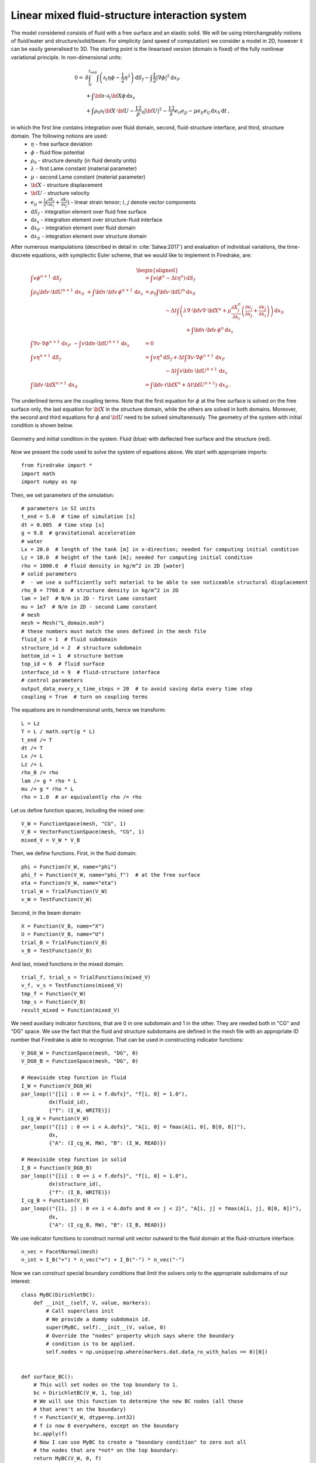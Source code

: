 Linear mixed fluid-structure interaction system
=================================================


.. rst-class:: emphasis

    This tutorial demonstrates the use of subdomain
    functionality and show how to describe a system consisting of
    multiple materials in Firedrake.

    The tutorial was contributed by `Tomasz Salwa
    <mailto:mmtjs@leeds.ac.uk>`__ and `Onno Bokhove
    <mailto:O.Bokhove@leeds.ac.uk>`__.

The model considered consists of fluid with a free surface and an elastic solid. We will be using interchangeably notions of fluid/water and structure/solid/beam. For simplicity (and speed of computation) we consider a model in 2D, however it can be easily generalised to 3D. The starting point is the linearised version (domain is fixed) of the fully nonlinear variational principle. In non-dimensional units:

.. math::

    0 = & \delta \int_0^{t_{\text{end}}} \int \left( \partial_t{\eta} \phi - \frac{1}{2} \eta^2 \right) {\mathrm d} S_f - \int \frac{1}{2} |\nabla \phi|^2 {\mathrm d} x_F \\
    & + \int {\bf n} \cdot \partial_t {\bf X} \phi \, {\mathrm d} s_s\\
    & + \int \rho_0 \partial_t {\bf X} \cdot {\bf U} - \frac 12 \rho_0 |{\bf U}|^2 - \frac 12 \lambda e_{ii}e_{jj} - \mu e_{ij} e_{ij}\, {\mathrm d} x_S \, {\mathrm d} t \, ,

in which the first line contains integration over fluid domain, second, fluid-structure interface, and third, structure domain. The following notions are used:
    * :math:`\eta` - free surface deviation
    * :math:`\phi` - fluid flow potential
    * :math:`\rho_0` - structure density (in fluid density units)
    * :math:`\lambda` - first Lame constant (material parameter)
    * :math:`\mu` - second Lame constant (material parameter)
    * :math:`{\bf X}` - structure displacement
    * :math:`{\bf U}` - structure velocity
    * :math:`e_{ij} = \frac{1}{2} \bigl( \frac{\partial X_j }{ \partial x_i } + \frac{ \partial X_i }{ \partial x_j } \bigr)` - linear strain tensor; :math:`i`, :math:`j` denote vector components
    * :math:`{\mathrm d} S_f` - integration element over fluid free surface
    * :math:`{\mathrm d} s_s` - integration element over structure-fluid interface
    * :math:`{\mathrm d} x_F` - integration element over fluid domain
    * :math:`{\mathrm d} x_S` - integration element over structure domain

After numerous manipulations (described in detail in :cite:`Salwa:2017`) and evaluation of individual variations, the time-discrete equations, with symplectic Euler scheme, that we would like to implement in Firedrake, are:

.. math::

    \begin{aligned}
    \int v \phi^{n+1} \, {\mathrm d} S_f &= \int v (\phi^n - \Delta t \eta^n) \, {\mathrm d} S_f \\\\
    %
    \int \rho_0 {\bf v} \cdot {\bf U}^{n+1} \, {\mathrm d} x_S\ \underline{+ \int {\bf n} \cdot {\bf v} \, \phi^{n+1} \, {\mathrm d} s_s} &= \rho_0 \int {\bf v} \cdot {\bf U}^n \, {\mathrm d} x_S \nonumber\\
    &\hspace{4em}- \Delta t \int \left( \lambda \nabla \cdot {\bf v} \nabla \cdot {\bf X}^n + \mu \frac{\partial X^n_j}{\partial x_i}  \left( \frac{\partial v_i}{\partial x_j}  + \frac{\partial v_j}{\partial x_i} \right) \right) \, {\mathrm d} x_S \\
    &\hspace{8em}\underline{ + \int {\bf n} \cdot {\bf v} \, \phi^n \, {\mathrm d} s_s }\\\\
    %
    \int \nabla v \cdot \nabla \phi^{n+1} \, {\mathrm d} x_F\ \underline{- \int v {\bf n} \cdot {\bf U}^{n+1} \, {\mathrm d} s_s } &= 0 \\\\ %\hspace{1cm} (+ \text{Dirichlet BC at } \partial \Omega_f)\\
    %
    \int v \eta^{n+1} \, {\mathrm d} S_f &= \int v \eta^n \, {\mathrm d} S_f + \Delta  t \int \nabla v \cdot \nabla \phi^{n+1} \, {\mathrm d} x_F\\
    &\hspace{4em}\underline{- \Delta t \int v {\bf n} \cdot {\bf U}^{n+1}\, {\mathrm d} s_s }\\\\
    %
    \int {\bf v} \cdot {\bf X}^{n+1} \, {\mathrm d} x_S &= \int {\bf v} \cdot ( {\bf X}^n + \Delta t {\bf U}^{n+1} ) \, {\mathrm d} x_S \, .
    \end{aligned}

The underlined terms are the coupling terms. Note that the first equation for :math:`\phi` at the free surface is solved on the free surface only, the last equation for :math:`{\bf X}` in the structure domain, while the others are solved in both domains. Moreover, the second and third equations for :math:`\phi` and :math:`{\bf U}` need to be solved simultaneously. The geometry of the system with initial condition is shown below.

.. figure:: geometry.png
   :align: center
   :alt: Geometry and initial condition.

   Geometry and initial condition in the system. Fluid (blue) with deflected free surface and the structure (red).

Now we present the code used to solve the system of equations above. We start with appropriate imports::

    from firedrake import *
    import math
    import numpy as np

Then, we set parameters of the simulation::

    # parameters in SI units
    t_end = 5.0  # time of simulation [s]
    dt = 0.005  # time step [s]
    g = 9.8  # gravitational acceleration
    # water
    Lx = 20.0  # length of the tank [m] in x-direction; needed for computing initial condition
    Lz = 10.0  # height of the tank [m]; needed for computing initial condition
    rho = 1000.0  # fluid density in kg/m^2 in 2D [water]
    # solid parameters
    #  - we use a sufficiently soft material to be able to see noticeable structural displacement
    rho_B = 7700.0  # structure density in kg/m^2 in 2D
    lam = 1e7  # N/m in 2D - first Lame constant
    mu = 1e7  # N/m in 2D - second Lame constant
    # mesh
    mesh = Mesh("L_domain.msh")
    # these numbers must match the ones defined in the mesh file
    fluid_id = 1  # fluid subdomain
    structure_id = 2  # structure subdomain
    bottom_id = 1  # structure bottom
    top_id = 6  # fluid surface
    interface_id = 9  # fluid-structure interface
    # control parameters
    output_data_every_x_time_steps = 20  # to avoid saving data every time step
    coupling = True  # turn on coupling terms

The equations are in nondimensional units, hence we transform::

    L = Lz
    T = L / math.sqrt(g * L)
    t_end /= T
    dt /= T
    Lx /= L
    Lz /= L
    rho_B /= rho
    lam /= g * rho * L
    mu /= g * rho * L
    rho = 1.0  # or equivalently rho /= rho

Let us define function spaces, including the mixed one::

    V_W = FunctionSpace(mesh, "CG", 1)
    V_B = VectorFunctionSpace(mesh, "CG", 1)
    mixed_V = V_W * V_B

Then, we define functions. First, in the fluid domain::

    phi = Function(V_W, name="phi")
    phi_f = Function(V_W, name="phi_f")  # at the free surface
    eta = Function(V_W, name="eta")
    trial_W = TrialFunction(V_W)
    v_W = TestFunction(V_W)

Second, in the beam domain::

    X = Function(V_B, name="X")
    U = Function(V_B, name="U")
    trial_B = TrialFunction(V_B)
    v_B = TestFunction(V_B)

And last, mixed functions in the mixed domain::

    trial_f, trial_s = TrialFunctions(mixed_V)
    v_f, v_s = TestFunctions(mixed_V)
    tmp_f = Function(V_W)
    tmp_s = Function(V_B)
    result_mixed = Function(mixed_V)

We need auxiliary indicator functions, that are 0 in one subdomain and 1 in the other. They are needed both in "CG" and "DG" space. We use the fact that the fluid and structure subdomains are defined in the mesh file with an appropriate ID number that Firedrake is able to recognise. That can be used in constructing indicator functions::

    V_DG0_W = FunctionSpace(mesh, "DG", 0)
    V_DG0_B = FunctionSpace(mesh, "DG", 0)

    # Heaviside step function in fluid
    I_W = Function(V_DG0_W)
    par_loop(("{[i] : 0 <= i < f.dofs}", "f[i, 0] = 1.0"),
             dx(fluid_id),
             {"f": (I_W, WRITE)})
    I_cg_W = Function(V_W)
    par_loop(("{[i] : 0 <= i < A.dofs}", "A[i, 0] = fmax(A[i, 0], B[0, 0])"),
             dx,
             {"A": (I_cg_W, RW), "B": (I_W, READ)})

    # Heaviside step function in solid
    I_B = Function(V_DG0_B)
    par_loop(("{[i] : 0 <= i < f.dofs}", "f[i, 0] = 1.0"),
             dx(structure_id),
             {"f": (I_B, WRITE)})
    I_cg_B = Function(V_B)
    par_loop(("{[i, j] : 0 <= i < A.dofs and 0 <= j < 2}", "A[i, j] = fmax(A[i, j], B[0, 0])"),
             dx,
             {"A": (I_cg_B, RW), "B": (I_B, READ)})

We use indicator functions to construct normal unit vector outward to the fluid domain at the fluid-structure interface::

    n_vec = FacetNormal(mesh)
    n_int = I_B("+") * n_vec("+") + I_B("-") * n_vec("-")

Now we can construct special boundary conditions that limit the solvers only to the appropriate subdomains of our interest::


    class MyBC(DirichletBC):
        def __init__(self, V, value, markers):
            # Call superclass init
            # We provide a dummy subdomain id.
            super(MyBC, self).__init__(V, value, 0)
            # Override the "nodes" property which says where the boundary
            # condition is to be applied.
            self.nodes = np.unique(np.where(markers.dat.data_ro_with_halos == 0)[0])


    def surface_BC():
        # This will set nodes on the top boundary to 1.
        bc = DirichletBC(V_W, 1, top_id)
        # We will use this function to determine the new BC nodes (all those
        # that aren't on the boundary)
        f = Function(V_W, dtype=np.int32)
        # f is now 0 everywhere, except on the boundary
        bc.apply(f)
        # Now I can use MyBC to create a "boundary condition" to zero out all
        # the nodes that are *not* on the top boundary:
        return MyBC(V_W, 0, f)


    # same as above, but in the mixed space
    def surface_BC_mixed():
        bc_mixed = DirichletBC(mixed_V.sub(0), 1, top_id)
        f_mixed = Function(mixed_V.sub(0), dtype=np.int32)
        bc_mixed.apply(f_mixed)
        return MyBC(mixed_V.sub(0), 0, f_mixed)


    BC_exclude_beyond_surface = surface_BC()
    BC_exclude_beyond_surface_mixed = surface_BC_mixed()
    BC_exclude_beyond_solid = MyBC(V_B, 0, I_cg_B)
    BC_exclude_beyond_water_mixed = MyBC(mixed_V.sub(0), 0, I_cg_W)
    BC_exclude_beyond_solid_mixed = MyBC(mixed_V.sub(1), 0, I_cg_B)

Finally, we are ready to define the solvers of our equations. First, equation for :math:`\phi` at the free surface::

    a_phi_f = trial_W * v_W * ds(top_id)
    L_phi_f = (phi_f - dt * eta) * v_W * ds(top_id)
    LVP_phi_f = LinearVariationalProblem(a_phi_f, L_phi_f, phi_f, bcs=BC_exclude_beyond_surface)
    LVS_phi_f = LinearVariationalSolver(LVP_phi_f)

Second, equation for the beam displacement :math:`{\bf X}`, where we also fix it to the bottom by applying zero Dirichlet boundary condition::

    a_X = dot(trial_B, v_B) * dx(structure_id)
    L_X = dot((X + dt * U), v_B) * dx(structure_id)
    # no-motion beam bottom boundary condition
    BC_bottom = DirichletBC(V_B, as_vector([0.0, 0.0]), bottom_id)
    LVP_X = LinearVariationalProblem(a_X, L_X, X, bcs=[BC_bottom, BC_exclude_beyond_solid])
    LVS_X = LinearVariationalSolver(LVP_X)

Finally, we define solvers for :math:`\phi`, :math:`{\bf U}` and :math:`\eta` in the mixed domain. In particular, value of :math:`\phi` at the free surface is used as a boundary condition. Note that avg(...) is necessary for terms in expressions containing n_int, which is built in "DG" space::

    # phi-U
    # no-motion beam bottom boundary condition in the mixed space
    BC_bottom_mixed = DirichletBC(mixed_V.sub(1), as_vector([0.0, 0.0]), bottom_id)
    # boundary condition to set phi_f at the free surface
    BC_phi_f = DirichletBC(mixed_V.sub(0), phi_f, top_id)
    delX = nabla_grad(X)
    delv_B = nabla_grad(v_s)
    T_x_dv = lam * div(X) * div(v_s) + mu * (inner(delX, delv_B + transpose(delv_B)))
    a_U = rho_B * dot(trial_s, v_s) * dx(structure_id)
    L_U = (rho_B * dot(U, v_s) - dt * T_x_dv) * dx(structure_id)
    a_phi = dot(grad(trial_f), grad(v_f)) * dx(fluid_id)
    if coupling:
        a_U += dot(avg(v_s), n_int) * avg(trial_f) * dS  # avg(...) necessary here and below
        L_U += dot(avg(v_s), n_int) * avg(phi) * dS
        a_phi += -dot(n_int, avg(trial_s)) * avg(v_f) * dS
    LVP_U_phi = LinearVariationalProblem(a_U + a_phi, L_U, result_mixed,
                                         bcs=[BC_phi_f,
                                              BC_bottom_mixed,
                                              BC_exclude_beyond_solid_mixed,
                                              BC_exclude_beyond_water_mixed])
    LVS_U_phi = LinearVariationalSolver(LVP_U_phi)

    # eta
    a_eta = trial_W * v_W * ds(top_id)
    L_eta = eta * v_W * ds(top_id) + dt * dot(grad(v_W), grad(phi)) * dx(fluid_id)
    if coupling:
        L_eta += -dt * dot(n_int, avg(U)) * avg(v_W) * dS
    LVP_eta = LinearVariationalProblem(a_eta, L_eta, eta, bcs=BC_exclude_beyond_surface)
    LVS_eta = LinearVariationalSolver(LVP_eta)

Let us set the initial condition. We choose no motion at the beginning in both fluid and structure, zero displacement in the structure and deflected free surface in the fluid. The shape of the deflection is computed from the analytical solution::

    # initial condition in fluid based on analytical solution
    # compute analytical initial phi and eta
    n_mode = 1
    a = 0.0 * T / L ** 2  # in nondim units
    b = 5.0 * T / L ** 2  # in nondim units
    lambda_x = np.pi * n_mode / Lx
    omega = np.sqrt(lambda_x * np.tanh(lambda_x * Lz))
    x = mesh.coordinates
    phi_exact_expr = a * cos(lambda_x * x[0]) * cosh(lambda_x * x[1])
    eta_exact_expr = -omega * b * cos(lambda_x * x[0]) * cosh(lambda_x * Lz)

    bc_top = DirichletBC(V_W, 0, top_id)
    eta.assign(0.0)
    phi.assign(0.0)
    eta_exact = Function(V_W)
    eta_exact.interpolate(eta_exact_expr)
    eta.assign(eta_exact, bc_top.node_set)
    phi.interpolate(phi_exact_expr)
    phi_f.assign(phi, bc_top.node_set)

A file to store data for visualization::

    outfile_phi = VTKFile("results_pvd/phi.pvd")

To save data for visualization, we change the position of the nodes in the mesh, so that they represent the computed dynamic position of the free surface and the structure::


    def output_data():
        output_data.counter += 1
        if output_data.counter % output_data_every_x_time_steps != 0:
            return
        mesh_static = mesh.coordinates.copy(deepcopy=True)
        mesh.coordinates += X
        mesh.coordinates.dat.data_rw[:, 1] += eta.dat.data_ro
        outfile_phi.write(phi)
        mesh.coordinates.assign(mesh_static)


    output_data.counter = -1  # -1 to exclude counting print of initial state

In the end, we proceed with the actual computation loop::

    t = 0.0
    output_data()

    while t <= t_end + dt:
        t += dt
        print("time = ", t * T)
        # symplectic Euler scheme
        LVS_phi_f.solve()
        LVS_U_phi.solve()
        tmp_f, tmp_s = result_mixed.subfunctions
        phi.assign(tmp_f)
        U.assign(tmp_s)
        LVS_eta.solve()
        LVS_X.solve()

        output_data()

The result of the computation, visualised with `paraview <http://www.paraview.org/>`__, is shown below.

.. only:: html

  .. container:: youtube

    .. youtube:: C4CpFmxKZGw?modestbranding=1;controls=0;rel=0

The mesh is deflected for visualization only. As the model is linear, the actual mesh used for computation is fixed. Colours indicate values of the flow potential :math:`\phi`.


A python script version of this demo can be found :demo:`here <linear_fluid_structure_interaction.py>`.

The mesh file is :demo:`here <L_domain.msh>`. It can be generated with `gmsh <http://gmsh.info/>`__ from :demo:`this file <L_domain.geo>` with a command: gmsh -2 L_domain.geo.

An extended 3D version of this code is published `here <https://zenodo.org/record/1162196>`__.

.. rst-class:: emphasis

   The work is based on the articles :cite:`Salwa:2017` and :cite:`Salwa:2016`. The authors gratefully acknowledge funding from
   European Commission, Marie Curie Actions - Initial Training
   Networks (ITN), project number 607596.


.. rubric:: References

.. bibliography:: demo_references.bib
   :filter: docname in docnames

